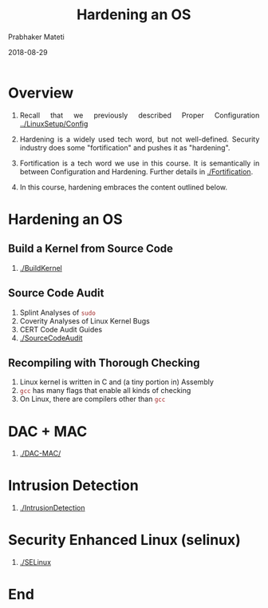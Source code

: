 
# -*- mode: org -*-
#+date: 2018-08-29
#+TITLE: Hardening an OS
#+AUTHOR: Prabhaker Mateti
#+HTML_LINK_HOME: ../../Top/index.html
#+HTML_LINK_UP: ../
#+HTML_HEAD: <style> P,li {text-align: justify} code {color: brown;} @media screen {BODY {margin: 10%} }</style>
#+BIND: org-html-preamble-format (("en" "<a href=\"../../\"> ../../</a> | <a href=./index-slides.html>Slides</a>"))
#+BIND: org-html-postamble-format (("en" "<hr size=1>Copyright &copy; 2018 <a href=\"http://www.wright.edu/~pmateti\">www.wright.edu/~pmateti</a> &bull; %d"))
#+STARTUP:showeverything
#+OPTIONS: toc:0

* Overview

1. Recall that we previously described Proper Configuration
   [[../LinuxSetup/Config]]
1. Hardening is a widely used tech word, but not well-defined.
   Security industry does some "fortification" and pushes it as
   "hardening".

1. Fortification is a tech word we use in this course.  It is
   semantically in between Configuration and Hardening.  Further
   details in [[./Fortification]].

1. In this course, hardening embraces the content outlined below.

* Hardening an OS


** Build a Kernel from Source Code

1. [[./BuildKernel]]

** Source Code Audit

1. Splint Analyses of =sudo=
1. Coverity Analyses of Linux Kernel Bugs
1. CERT Code Audit Guides
1. [[./SourceCodeAudit]]

** Recompiling with Thorough Checking

1. Linux kernel is written in C and (a tiny portion in) Assembly
1. =gcc= has many flags that enable all kinds of checking
1. On Linux, there are compilers other than =gcc=

* DAC + MAC

1. [[./DAC-MAC/]]

* Intrusion Detection

1. [[./IntrusionDetection]]


* Security Enhanced Linux (selinux)

1. [[./SELinux]]

* End
# Local variables:
# after-save-hook: org-html-export-to-html
# end:
